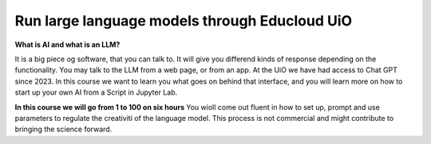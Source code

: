 .. _09_forside:

Run large language models through Educloud UiO
=============================================

.. index:: algo


**What is AI and what is an LLM?**

It is a big piece og software, that you can talk to. It will give you differend kinds of response depending on the functionality. You may talk to the LLM from a web page, or from an app. At the UiO we have had access to Chat GPT since 2023. In this course we want to learn you what goes on behind that interface, and you will learn more on how to start up your own AI from a Script in Jupyter Lab.

.. ordsky.png::

**In this course we will go from 1 to 100 on six hours**
You wioll come out fluent in how to set up, prompt and use parameters to regulate the creativiti of the language model. This process is not commercial and might contribute to bringing the science forward.




